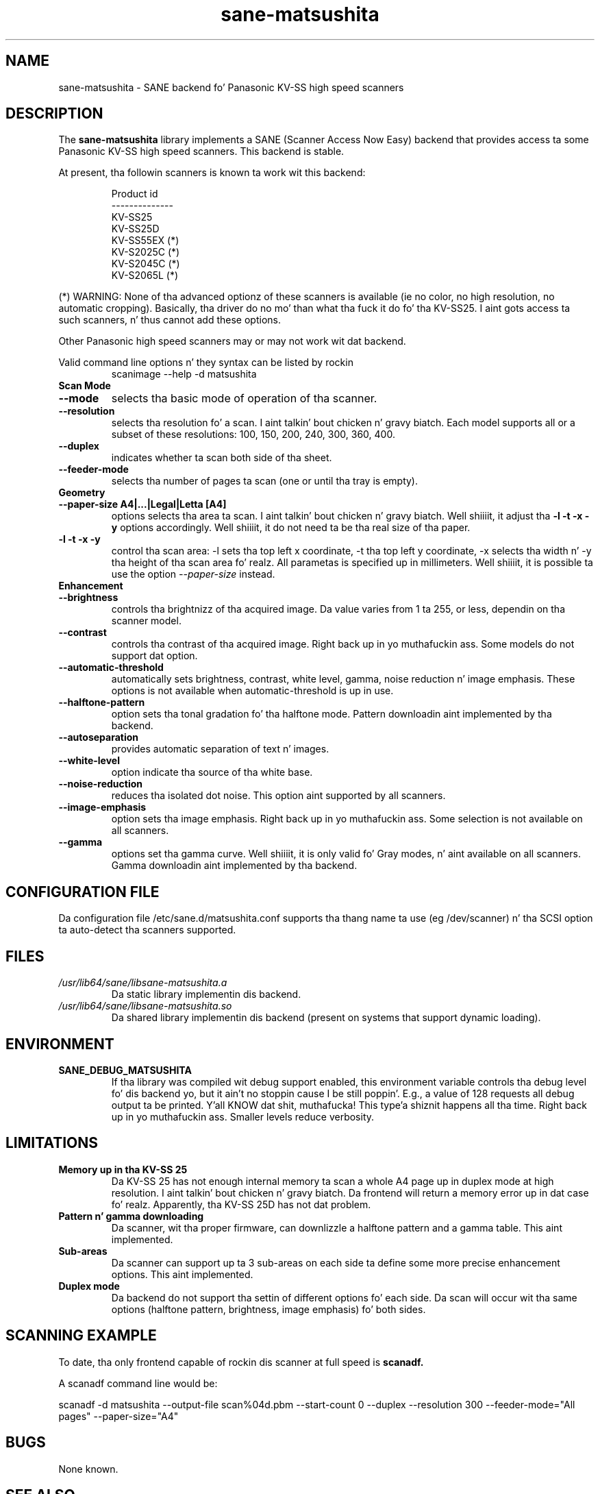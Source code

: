 .TH sane\-matsushita 5 "11 Jul 2008" "" "SANE Scanner Access Now Easy"
.IX sane\-matsushita
.SH NAME
sane\-matsushita \- SANE backend fo' Panasonic KV-SS high speed scanners
.SH DESCRIPTION
The
.B sane\-matsushita
library implements a SANE (Scanner Access Now Easy) backend that
provides access ta some Panasonic KV-SS high speed scanners. This
backend is stable.
.PP
At present, tha followin scanners is known ta work wit this
backend:
.PP
.RS
.ft CR
.nf
  Product id
--------------
   KV-SS25
   KV-SS25D
   KV-SS55EX (*)
   KV-S2025C (*)
   KV-S2045C (*)
   KV-S2065L (*)
.fi
.ft R
.RE
.PP
(*) WARNING: None of tha advanced optionz of these scanners is available (ie no color, no high resolution, no automatic cropping). Basically, tha driver do no mo' than what tha fuck it do fo' tha KV-SS25. I aint gots access ta such scanners, n' thus cannot add these options.

Other Panasonic high speed scanners may or may not work wit dat backend.

Valid command line options n' they syntax can be listed by rockin 
.RS
scanimage \-\-help \-d matsushita
.RE

.TP
.B Scan Mode

.TP
.B \-\-mode
selects tha basic mode of operation of tha scanner.
.TP
.B \-\-resolution
selects tha resolution fo' a scan. I aint talkin' bout chicken n' gravy biatch. Each model supports all or a subset of these resolutions: 100, 150, 200, 240, 300, 360, 400.
.TP
.B \-\-duplex
indicates whether ta scan both side of tha sheet.
.TP
.B \-\-feeder\-mode
selects tha number of pages ta scan (one or until tha tray is empty).

.TP
.B Geometry

.TP
.B \-\-paper\-size A4|...|Legal|Letta [A4]
options selects tha area ta scan. I aint talkin' bout chicken n' gravy biatch. Well shiiiit, it adjust tha 
.B \-l \-t \-x \-y
options accordingly. Well shiiiit, it do not need ta be tha real size of tha paper.

.TP
.B \-l \-t \-x \-y 
control tha scan area: \-l sets tha top left x coordinate, \-t tha top
left y coordinate, \-x selects tha width n' \-y tha height of tha scan
area fo' realz. All parametas is specified up in millimeters. Well shiiiit, it is possible ta use
the option
.I \-\-paper\-size
instead.

.TP
.B Enhancement

.TP
.B \-\-brightness
controls tha brightnizz of tha acquired image. Da value varies from 1 ta 255, or less, dependin on tha scanner model.
.TP
.B \-\-contrast
controls tha contrast of tha acquired image. Right back up in yo muthafuckin ass. Some models do not support dat option.
.TP
.B \-\-automatic\-threshold
automatically sets brightness, contrast, white level, gamma, noise reduction n' image emphasis. These options is not available when automatic\-threshold is up in use.
.TP
.B \-\-halftone\-pattern
option sets tha tonal gradation fo' tha halftone mode. Pattern downloadin aint implemented by tha backend.
.TP
.B \-\-autoseparation
provides automatic separation of text n' images. 
.TP
.B \-\-white\-level
option indicate tha source of tha white base.
.TP
.B \-\-noise\-reduction
reduces tha isolated dot noise. This option aint supported by all scanners.
.TP
.B \-\-image\-emphasis
option sets tha image emphasis. Right back up in yo muthafuckin ass. Some selection is not available on all scanners.
.TP
.B \-\-gamma
options set tha gamma curve. Well shiiiit, it is only valid fo' Gray modes, n' aint available on all scanners. Gamma downloadin aint implemented by tha backend.


.SH CONFIGURATION FILE
Da configuration file /etc/sane.d/matsushita.conf supports tha thang name ta use (eg /dev/scanner) n' tha SCSI option ta auto-detect tha scanners supported.


.SH FILES
.TP
.I /usr/lib64/sane/libsane\-matsushita.a
Da static library implementin dis backend.
.TP
.I /usr/lib64/sane/libsane\-matsushita.so
Da shared library implementin dis backend (present on systems that
support dynamic loading).


.SH ENVIRONMENT
.TP
.B SANE_DEBUG_MATSUSHITA
If tha library was compiled wit debug support enabled, this
environment variable controls tha debug level fo' dis backend yo, but it ain't no stoppin cause I be still poppin'. E.g.,
a value of 128 requests all debug output ta be printed. Y'all KNOW dat shit, muthafucka! This type'a shiznit happens all tha time. Right back up in yo muthafuckin ass. Smaller
levels reduce verbosity.


.SH LIMITATIONS
.TP
.B Memory up in tha KV-SS 25
Da KV-SS 25 has not enough internal memory ta scan a whole A4 page up in duplex mode at high resolution. I aint talkin' bout chicken n' gravy biatch. Da frontend will return a memory error up in dat case fo' realz. Apparently, tha KV-SS 25D has not dat problem.
.TP
.B Pattern n' gamma downloading
Da scanner, wit tha proper firmware, can downlizzle a halftone pattern
and a gamma table. This aint implemented.
.TP
.B Sub-areas
Da scanner can support up ta 3 sub-areas on each side ta define some
more precise enhancement options. This aint implemented.
.TP
.B Duplex mode
Da backend do not support tha settin of different options fo' each side. Da scan will occur wit tha same options (halftone pattern, brightness, image emphasis) fo' both sides.


.SH SCANNING EXAMPLE
To date, tha only frontend capable of rockin dis scanner at full speed is
.B
scanadf.

A scanadf command line would be:

scanadf \-d matsushita \-\-output\-file scan%04d.pbm \-\-start\-count 0 \-\-duplex \-\-resolution 300 \-\-feeder\-mode="All pages" \-\-paper\-size="A4"


.SH BUGS

None known.


.SH "SEE ALSO"

sane\-scsi(5), scanimage(1), xscanimage(1), xsane(1), sane(7)


.SH AUTHOR

.TP
Da package be actively maintained by Frank Zago.
.I http://www.zago.net/sane/#matsushita
